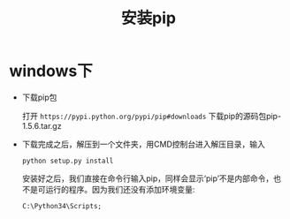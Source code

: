 #+TITLE: 安装pip

* windows下
  - 下载pip包

    打开 =https://pypi.python.org/pypi/pip#downloads= 下载pip的源码包pip-1.5.6.tar.gz

  - 下载完成之后，解压到一个文件夹，用CMD控制台进入解压目录，输入
    #+BEGIN_EXAMPLE
    python setup.py install
    #+END_EXAMPLE
    安装好之后，我们直接在命令行输入pip，同样会显示‘pip’不是内部命令，也不是可运行的程序。因为我们还没有添加环境变量:
    #+BEGIN_EXAMPLE
    C:\Python34\Scripts;
    #+END_EXAMPLE
